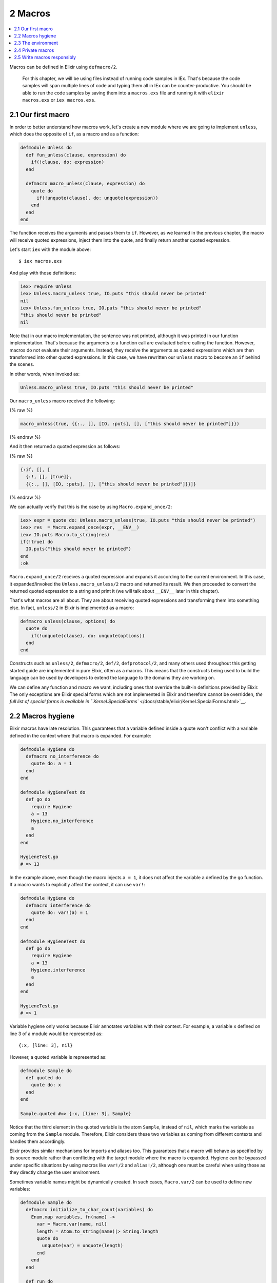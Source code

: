 2 Macros
==========================================================

.. contents:: :local:

Macros can be defined in Elixir using ``defmacro/2``.

    For this chapter, we will be using files instead of running code
    samples in IEx. That's because the code samples will span multiple
    lines of code and typing them all in IEx can be counter-productive.
    You should be able to run the code samples by saving them into a
    ``macros.exs`` file and running it with ``elixir macros.exs`` or
    ``iex macros.exs``.

2.1 Our first macro
-------------------

In order to better understand how macros work, let's create a new module
where we are going to implement ``unless``, which does the opposite of
``if``, as a macro and as a function:

.. code:: elixir

    defmodule Unless do
      def fun_unless(clause, expression) do
        if(!clause, do: expression)
      end

      defmacro macro_unless(clause, expression) do
        quote do
          if(!unquote(clause), do: unquote(expression))
        end
      end
    end

The function receives the arguments and passes them to ``if``. However,
as we learned in the previous chapter, the macro will receive quoted
expressions, inject them into the quote, and finally return another
quoted expression.

Let's start ``iex`` with the module above:

::

    $ iex macros.exs

And play with those definitions:

.. code:: iex

    iex> require Unless
    iex> Unless.macro_unless true, IO.puts "this should never be printed"
    nil
    iex> Unless.fun_unless true, IO.puts "this should never be printed"
    "this should never be printed"
    nil

Note that in our macro implementation, the sentence was not printed,
although it was printed in our function implementation. That's because
the arguments to a function call are evaluated before calling the
function. However, macros do not evaluate their arguments. Instead, they
receive the arguments as quoted expressions which are then transformed
into other quoted expressions. In this case, we have rewritten our
``unless`` macro to become an ``if`` behind the scenes.

In other words, when invoked as:

.. code:: elixir

    Unless.macro_unless true, IO.puts "this should never be printed"

Our ``macro_unless`` macro received the following:

{% raw %}

.. code:: elixir

    macro_unless(true, {{:., [], [IO, :puts], [], ["this should never be printed"]}})

{% endraw %}

And it then returned a quoted expression as follows:

{% raw %}

.. code:: elixir

    {:if, [], [
      {:!, [], [true]},
      {{:., [], [IO, :puts], [], ["this should never be printed"]}}]}

{% endraw %}

We can actually verify that this is the case by using
``Macro.expand_once/2``:

.. code:: iex

    iex> expr = quote do: Unless.macro_unless(true, IO.puts "this should never be printed")
    iex> res  = Macro.expand_once(expr, __ENV__)
    iex> IO.puts Macro.to_string(res)
    if(!true) do
      IO.puts("this should never be printed")
    end
    :ok

``Macro.expand_once/2`` receives a quoted expression and expands it
according to the current environment. In this case, it expanded/invoked
the ``Unless.macro_unless/2`` macro and returned its result. We then
proceeded to convert the returned quoted expression to a string and
print it (we will talk about ``__ENV__`` later in this chapter).

That's what macros are all about. They are about receiving quoted
expressions and transforming them into something else. In fact,
``unless/2`` in Elixir is implemented as a macro:

.. code:: elixir

    defmacro unless(clause, options) do
      quote do
        if(!unquote(clause), do: unquote(options))
      end
    end

Constructs such as ``unless/2``, ``defmacro/2``, ``def/2``,
``defprotocol/2``, and many others used throughout this getting started
guide are implemented in pure Elixir, often as a macros. This means that
the constructs being used to build the language can be used by
developers to extend the language to the domains they are working on.

We can define any function and macro we want, including ones that
override the built-in definitions provided by Elixir. The only
exceptions are Elixir special forms which are not implemented in Elixir
and therefore cannot be overridden, `the full list of special forms is
available in
``Kernel.SpecialForms`` </docs/stable/elixir/Kernel.SpecialForms.html>`__.

2.2 Macros hygiene
------------------

Elixir macros have late resolution. This guarantees that a variable
defined inside a quote won't conflict with a variable defined in the
context where that macro is expanded. For example:

.. code:: elixir

    defmodule Hygiene do
      defmacro no_interference do
        quote do: a = 1
      end
    end

    defmodule HygieneTest do
      def go do
        require Hygiene
        a = 13
        Hygiene.no_interference
        a
      end
    end

    HygieneTest.go
    # => 13

In the example above, even though the macro injects ``a = 1``, it does
not affect the variable ``a`` defined by the ``go`` function. If a macro
wants to explicitly affect the context, it can use ``var!``:

.. code:: elixir

    defmodule Hygiene do
      defmacro interference do
        quote do: var!(a) = 1
      end
    end

    defmodule HygieneTest do
      def go do
        require Hygiene
        a = 13
        Hygiene.interference
        a
      end
    end

    HygieneTest.go
    # => 1

Variable hygiene only works because Elixir annotates variables with
their context. For example, a variable ``x`` defined on line 3 of a
module would be represented as:

::

    {:x, [line: 3], nil}

However, a quoted variable is represented as:

.. code:: elixir

    defmodule Sample do
      def quoted do
        quote do: x
      end
    end

    Sample.quoted #=> {:x, [line: 3], Sample}

Notice that the third element in the quoted variable is the atom
``Sample``, instead of ``nil``, which marks the variable as coming from
the ``Sample`` module. Therefore, Elixir considers these two variables
as coming from different contexts and handles them accordingly.

Elixir provides similar mechanisms for imports and aliases too. This
guarantees that a macro will behave as specified by its source module
rather than conflicting with the target module where the macro is
expanded. Hygiene can be bypassed under specific situations by using
macros like ``var!/2`` and ``alias!/2``, although one must be careful
when using those as they directly change the user environment.

Sometimes variable names might be dynamically created. In such cases,
``Macro.var/2`` can be used to define new variables:

.. code:: elixir

    defmodule Sample do
      defmacro initialize_to_char_count(variables) do
        Enum.map variables, fn(name) ->
          var = Macro.var(name, nil)
          length = Atom.to_string(name)|> String.length
          quote do
            unquote(var) = unquote(length)
          end
        end
      end

      def run do
        initialize_to_char_count [:red, :green, :yellow]
        [red, green, yellow]
      end
    end

    > Sample.run #=> [3, 5, 6]

Take note of the second argument to ``Macro.var/2``. This is the context
being used and will determine hygiene as described in this section.

2.3 The environment
-------------------

When calling ``Macro.expand_once/2`` earlier in this chapter, we used
the special form ``__ENV__``.

``__ENV__`` returns an instance of ``Macro.Env`` which contains useful
information about the compilation environment, including the current
module, file and line, all variables defined in the current scope, as
well as imports, requires and so on:

.. code:: iex

    iex> __ENV__.module
    nil
    iex> __ENV__.file
    "iex"
    iex> __ENV__.requires
    [IEx.Helpers, Kernel, Kernel.Typespec]
    iex> require Integer
    nil
    iex> __ENV__.requires
    [IEx.Helpers, Integer, Kernel, Kernel.Typespec]

Many of the functions in the ``Macro`` module expect an environment. You
can read more about them in `the docs for the ``Macro``
module </docs/stable/elixir/Macro.html>`__ and learn more about the
compilation environment with
```Macro.Env`` </docs/stable/elixir/Macro.Env.html>`__.

2.4 Private macros
------------------

Elixir also supports private macros via ``defmacrop``. As private
functions, these macros are only available inside the module that
defines them, and only at compilation time.

It is important that a macro is defined before its usage. Failing to
define a macro before its invocation will raise an error at runtime,
since the macro won't be expanded and will be translated to a function
call:

.. code:: elixir

    iex> defmodule Sample do
    ...>  def four, do: two + two
    ...>  defmacrop two, do: 2
    ...> end
    ** (CompileError) iex:2: function two/0 undefined

2.5 Write macros responsibly
----------------------------

Macros are a powerful construct and Elixir provides many mechanisms to
ensure they are used responsibly:

-  Macros are hygienic: by default, variables defined inside the macro
   are not going to affect the user code. Furthermore, function calls
   and aliases available in the macro context are not going to leak into
   the user context;

-  Macros are lexical: it is impossible to inject code or macros
   globally. Before using a macro, you need to explicitly ``require`` or
   ``import`` the module that defines the macro;

-  Macros are explicit: it is impossible to run a macro without
   explicitly invoking it. For example, some languages allow developers
   to completely rewrite functions behind the scenes, often via parse
   transforms or via some reflection mechanisms. In Elixir, a macro must
   be explicitly invoked in the caller;

-  Macros' language is clear: many languages provide syntax shortcuts
   for ``quote`` and ``unquote``. In Elixir, we preferred to have them
   explicitly spelled out, in order to clearly delimit the boundaries of
   a macro definition and its quoted expressions;

Even if Elixir attempts its best to provide a safe environment, the
major responsibility still falls on the developers. That's why the first
rule of the macro club is **write macros responsibly**. Macros are
harder to write than ordinary Elixir functions and it's considered to be
bad style to use them when they're not necessary. Elixir already
provides elegant mechanisms to write your every day code and macros
should be saved as a last resort.

And, if you ever need to resort to macros, remember that macros are not
your API. Keep your macro definitions short, including its quoted
contents. For example, instead of writing a macro like this:

.. code:: elixir

    defmodule MyModule do
      defmacro my_macro(a, b, c) do
        quote do
          do_this(unquote(a))
          ...
          do_that(unquote(b))
          ...
          and_that(unquote(c))
        end
      end
    end

write:

.. code:: elixir

    defmodule MyModule do
      defmacro my_macro(a, b, c) do
        quote do
          # Keep what you need to do here to a minimum
          # and move everything else to a function
          do_this_that_and_that(unquote(a), unquote(b), unquote(c))
        end
      end

      def do_this_that_and_that(a, b, c) do
        do_this(unquote(a))
        ...
        do_that(unquote(b))
        ...
        and_that(unquote(c))
      end
    end

This makes your code clearer and easier to test and maintain, as you can
invoke ``do_this_that_and_that/3`` directly. It also helps you design an
actual API for developers that does not rely on macros.

With those lessons, we finish our introduction to macros. The next
chapter is a brief discussion on DSLs, showing how we can mix macros and
module attributes to annotate and extend modules and functions.
